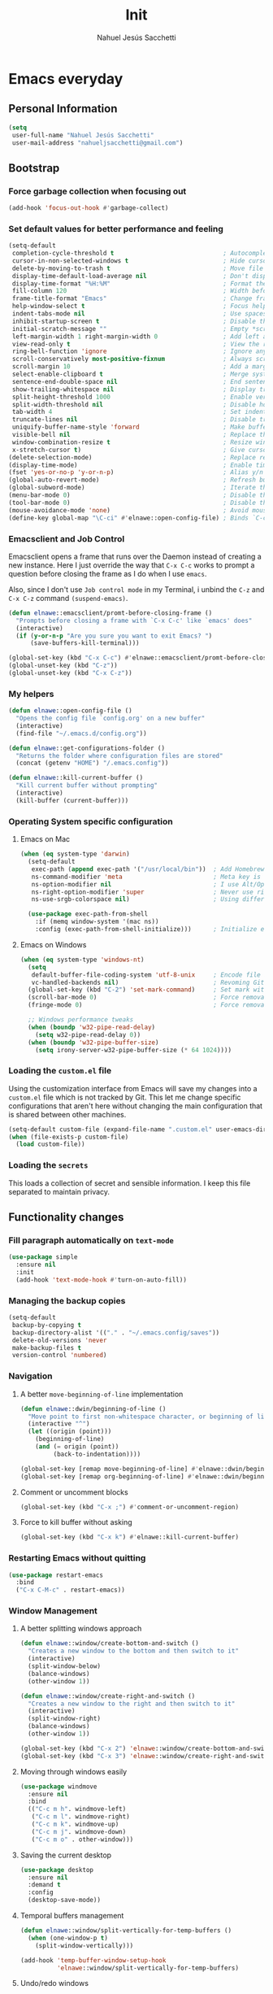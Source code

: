 #+TITLE: Init
#+AUTHOR: Nahuel Jesús Sacchetti

* Emacs everyday

** Personal Information

#+BEGIN_SRC emacs-lisp
(setq
 user-full-name "Nahuel Jesús Sacchetti"
 user-mail-address "nahueljsacchetti@gmail.com")
#+END_SRC

** Bootstrap

*** Force garbage collection when focusing out

#+BEGIN_SRC emacs-lisp
(add-hook 'focus-out-hook #'garbage-collect)
#+END_SRC

*** Set default values for better performance and feeling

#+BEGIN_SRC emacs-lisp
(setq-default
 completion-cycle-threshold t                              ; Autocomplete in cycle
 cursor-in-non-selected-windows t                          ; Hide cursor in inactive windows
 delete-by-moving-to-trash t                               ; Move file to trash instead of removing it
 display-time-default-load-average nil                     ; Don't display load avereage
 display-time-format "%H:%M"                               ; Format the time string
 fill-column 120                                           ; Width before automatic line breaks
 frame-title-format "Emacs"                                ; Change frame title to "Emacs"
 help-window-select t                                      ; Focus help windows when opened
 indent-tabs-mode nil                                      ; Use spaces for indentation
 inhibit-startup-screen t                                  ; Disable the startup window
 initial-scratch-message ""                                ; Empty *scratch* buffer
 left-margin-width 1 right-margin-width 0                  ; Add left and right margins
 view-read-only t                                          ; View the readonly files
 ring-bell-function 'ignore                                ; Ignore any kind of bell notifications
 scroll-conservatively most-positive-fixnum                ; Always scroll by one line
 scroll-margin 10                                          ; Add a margin when scrolling vertically
 select-enable-clipboard t                                 ; Merge system's and Emacs' clipboard
 sentence-end-double-space nil                             ; End sentence when dot and space
 show-trailing-whitespace nil                              ; Display trailing whitespaces
 split-height-threshold 1000                               ; Enable vertical splitting
 split-width-threshold nil                                 ; Disable horizontal splitting
 tab-width 4                                               ; Set indentation width
 truncate-lines nil                                        ; Disable truncate lines
 uniquify-buffer-name-style 'forward                       ; Make buffer names unique
 visible-bell nil                                          ; Replace the alarm to an audible one
 window-combination-resize t                               ; Resize window proportionally
 x-stretch-cursor t)                                       ; Give cursor glyph width
(delete-selection-mode)                                    ; Replace region when inserting text
(display-time-mode)                                        ; Enable time-mode in mode-line
(fset 'yes-or-no-p 'y-or-n-p)                              ; Alias y/n prompts to yes/no
(global-auto-revert-mode)                                  ; Refresh buffer if changed outside Emacs
(global-subword-mode)                                      ; Iterate through camelCase words
(menu-bar-mode 0)                                          ; Disable the menu bar
(tool-bar-mode 0)                                          ; Disable the tool-bar
(mouse-avoidance-mode 'none)                               ; Avoid mouse colission with point
(define-key global-map "\C-ci" #'elnawe::open-config-file) ; Binds `C-ci' to open the configuration
#+END_SRC

*** Emacsclient and Job Control

Emacsclient opens a frame that runs over the Daemon instead of creating a new instance. Here I just override the way
that =C-x C-c= works to prompt a question before closing the frame as I do when I use =emacs=.

Also, since I don't use =Job control mode= in my Terminal, i unbind the =C-z= and =C-x C-z= command =(suspend-emacs)=.

#+BEGIN_SRC emacs-lisp
(defun elnawe::emacsclient/promt-before-closing-frame ()
  "Prompts before closing a frame with `C-x C-c' like `emacs' does"
  (interactive)
  (if (y-or-n-p "Are you sure you want to exit Emacs? ")
      (save-buffers-kill-terminal)))

(global-set-key (kbd "C-x C-c") #'elnawe::emacsclient/promt-before-closing-frame)
(global-unset-key (kbd "C-z"))
(global-unset-key (kbd "C-x C-z"))
#+END_SRC

*** My helpers

#+BEGIN_SRC emacs-lisp
(defun elnawe::open-config-file ()
  "Opens the config file `config.org' on a new buffer"
  (interactive)
  (find-file "~/.emacs.d/config.org"))

(defun elnawe::get-configurations-folder ()
  "Returns the folder where configuration files are stored"
  (concat (getenv "HOME") "/.emacs.config"))

(defun elnawe::kill-current-buffer ()
  "Kill current buffer without prompting"
  (interactive)
  (kill-buffer (current-buffer)))
#+END_SRC

*** Operating System specific configuration

**** Emacs on Mac

#+BEGIN_SRC emacs-lisp
(when (eq system-type 'darwin)
  (setq-default
   exec-path (append exec-path '("/usr/local/bin"))  ; Add Homebrew path.
   ns-command-modifier 'meta                         ; Meta key is Command.
   ns-option-modifier nil                            ; I use Alt/Option to expand my keyboard layout.
   ns-right-option-modifier 'super                   ; Never use right Alt key so I can use it as Super key.
   ns-use-srgb-colorspace nil)                       ; Using different colorspace for Mac.

  (use-package exec-path-from-shell
    :if (memq window-system '(mac ns))
    :config (exec-path-from-shell-initialize)))      ; Initialize environment for Emacs.
#+END_SRC

**** Emacs on Windows

#+BEGIN_SRC emacs-lisp
(when (eq system-type 'windows-nt)
  (setq
   default-buffer-file-coding-system 'utf-8-unix     ; Encode file as Unix does.
   vc-handled-backends nil)                          ; Revoming Git as backend, works faster.
  (global-set-key (kbd "C-2") 'set-mark-command)     ; Set mark with Ctrl-2.
  (scroll-bar-mode 0)                                ; Force removal of the scrollbar.
  (fringe-mode 0)                                    ; Force removal of the fringe.

  ;; Windows performance tweaks
  (when (boundp 'w32-pipe-read-delay)
    (setq w32-pipe-read-delay 0))
  (when (boundp 'w32-pipe-buffer-size)
    (setq irony-server-w32-pipe-buffer-size (* 64 1024))))
#+END_SRC

*** Loading the =custom.el= file

Using the customization interface from Emacs will save my changes into a =custom.el= file which is not tracked by Git.
This let me change specific configurations that aren't here without changing the main configuration that is shared
between other machines.

#+BEGIN_SRC emacs-lisp
(setq-default custom-file (expand-file-name ".custom.el" user-emacs-directory))
(when (file-exists-p custom-file)
  (load custom-file))
#+END_SRC

*** Loading the =secrets=

This loads a collection of secret and sensible information. I keep this file separated to maintain privacy.

** Functionality changes

*** Fill paragraph automatically on =text-mode=

#+BEGIN_SRC emacs-lisp
(use-package simple
  :ensure nil
  :init
  (add-hook 'text-mode-hook #'turn-on-auto-fill))
#+END_SRC

*** Managing the backup copies

#+BEGIN_SRC emacs-lisp
(setq-default
 backup-by-copying t
 backup-directory-alist '(("." . "~/.emacs.config/saves"))
 delete-old-versions 'never
 make-backup-files t
 version-control 'numbered)
#+END_SRC

*** Navigation

**** A better =move-beginning-of-line= implementation

#+BEGIN_SRC emacs-lisp
(defun elnawe::dwin/beginning-of-line ()
  "Move point to first non-whitespace character, or beginning of line."
  (interactive "^")
  (let ((origin (point)))
    (beginning-of-line)
    (and (= origin (point))
         (back-to-indentation))))

(global-set-key [remap move-beginning-of-line] #'elnawe::dwin/beginning-of-line)
(global-set-key [remap org-beginning-of-line] #'elnawe::dwin/beginning-of-line)
#+END_SRC

**** Comment or uncomment blocks

#+BEGIN_SRC emacs-lisp
(global-set-key (kbd "C-x ;") #'comment-or-uncomment-region)
#+END_SRC

**** Force to kill buffer without asking

#+BEGIN_SRC emacs-lisp
(global-set-key (kbd "C-x k") #'elnawe::kill-current-buffer)
#+END_SRC

*** Restarting Emacs without quitting

#+BEGIN_SRC emacs-lisp
(use-package restart-emacs
  :bind
  ("C-x C-M-c" . restart-emacs))
#+END_SRC

*** Window Management

**** A better splitting windows approach

#+BEGIN_SRC emacs-lisp
(defun elnawe::window/create-bottom-and-switch ()
  "Creates a new window to the bottom and then switch to it"
  (interactive)
  (split-window-below)
  (balance-windows)
  (other-window 1))

(defun elnawe::window/create-right-and-switch ()
  "Creates a new window to the right and then switch to it"
  (interactive)
  (split-window-right)
  (balance-windows)
  (other-window 1))

(global-set-key (kbd "C-x 2") 'elnawe::window/create-bottom-and-switch)
(global-set-key (kbd "C-x 3") 'elnawe::window/create-right-and-switch)
#+END_SRC

**** Moving through windows easily

#+BEGIN_SRC emacs-lisp
(use-package windmove
  :ensure nil
  :bind
  (("C-c m h". windmove-left)
   ("C-c m l". windmove-right)
   ("C-c m k". windmove-up)
   ("C-c m j". windmove-down)
   ("C-c m o" . other-window)))
#+END_SRC

**** Saving the current desktop

#+BEGIN_SRC emacs-lisp
(use-package desktop
  :ensure nil
  :demand t
  :config
  (desktop-save-mode))
#+END_SRC

**** Temporal buffers management

#+BEGIN_SRC emacs-lisp
(defun elnawe::window/split-vertically-for-temp-buffers ()
  (when (one-window-p t)
    (split-window-vertically)))

(add-hook 'temp-buffer-window-setup-hook
          'elnawe::window/split-vertically-for-temp-buffers)
#+END_SRC

**** Undo/redo windows

#+BEGIN_SRC emacs-lisp
(use-package winner
  :ensure nil
  :defer 1
  :bind
  (("C-c b M-h" . winner-undo)
   ("C-c b M-l" . winner-redo))
  :init
  (winner-mode))
#+END_SRC

* Programming

** General settings

*** Highlighting parens

#+BEGIN_SRC emacs-lisp
(use-package show-paren-mode
  :ensure nil
  :init
  (show-paren-mode t))
#+END_SRC

*** Improving =C-w=: Kill lige and region

#+BEGIN_SRC emacs-lisp
(defadvice kill-region (before slick-cut activate compile)
  "When called interactively with no active region, kill a single line instead"
  (interactive
   (if mark-active (list (region-beginning) (region-end))
     (list (line-beginning-position)
           (line-beginning-position 2)))))
#+END_SRC

*** Project management

#+BEGIN_SRC emacs-lisp
(use-package projectile
  :init
  (setq-default
   projectile-cache-file (expand-file-name ".projectile-cache" (elnawe::get-configurations-folder))
   projectile-enable-caching t
   projectile-keymap-prefix (kbd "C-c p")
   projectile-globally-ignored-directories '("node_modules")
   projectile-known-projects-file (expand-file-name ".projectile-bookmarks" (elnawe::get-configurations-folder))
   projectile-mode-line '(:eval (projectile-project-name))
   projectile-switch-project-action 'projectile-find-file)
  (projectile-mode))
#+END_SRC

*** Search and replace

#+BEGIN_SRC emacs-lisp
(use-package anzu
  :init
  (global-anzu-mode)
  :config
  (setq
   anzu-cons-mode-line-p nil)
  (global-set-key [remap query-replace] 'anzu-query-replace)
  (global-set-key [remap query-replace-regexp] 'anzu-query-replace-regexp))

(use-package isearch
  :ensure nil
  :bind
  (:map isearch-mode-map
        ("M-j" . isearch-ring-advance)
        ("M-k" . isearch-ring-retreat)
        :map minibuffer-local-isearch-map
        ("M-j" . next-history-element)
        ("M-k" . previous-history-element))
  :config
  (setq
   isearch-allow-scroll t
   lazy-highlight-cleanup nil
   lazy-highlight-initial-delay 0))
#+END_SRC

*** Tree view

#+BEGIN_SRC emacs-lisp
(use-package neotree
  :bind
  (("M-2" . neotree-toggle)
   :map neotree-mode-map
   ("<return>" . neotree-enter)
   ("c" . neotree-create-node)
   ("d" . neotree-delete-node)o
   ("j" . neotree-next-line)
   ("k" . neotree-previous-line)
   ("r" . neotree-rename-node)
   ("s" . neotree-dir))
  :config
  (setq
   neo-autorefresh t
   neo-force-change-root t
   neo-smart-open t
   neo-theme 'arrow
   neo-vc-integration '(face char)
   neo-window-width 50
   neo-window-position 'right))
#+END_SRC

*** Whitespaces

#+BEGIN_SRC emacs-lisp
(use-package whitespace
  :demand t
  :ensure nil
  :init
  (add-hook 'before-save-hook #'delete-trailing-whitespace)
  (add-hook 'prog-mode-hook #'whitespace-turn-on)
  (add-hook 'text-mode-hook #'whitespace-turn-on)
  :config
  (setq whitespace-style '(face tab trailing)))
#+END_SRC

*** Word highlighting

#+BEGIN_SRC emacs-lisp
(add-hook 'prog-mode-hook
          (lambda ()
            (font-lock-add-keywords nil
                                    '(("\\<\\(FIXME\\|NOTE\\|TODO\\|BUG\\)" 1 font-lock-warning-face t)))))
#+END_SRC

** Language settings

*** =css-mode=, =scss-mode=

#+BEGIN_SRC emacs-lisp
  (use-package css-mode
    :ensure nil
    :config
    (setq-default css-indent-offset 4))

  (use-package scss-mode
    :ensure nil
    :mode ("\\.sass\\'" "\\.scss\\'" "\\.less\\'"))
#+END_SRC

*** =html-mode=, =sgml-mode=

#+BEGIN_SRC emacs-lisp
(use-package sgml-mode
  :ensure nil
  :init
  (add-hook 'html-mode-hook #'sgml-electric-tag-pair-mode)
  (add-hook 'html-mode-hook #'sgml-name-8bit-mode)
  :config
  (setq sgml-basic-offset 4))
#+END_SRC

*** JavaScript, =js2-mode=, =json-mode=, =typescript-mode=

#+BEGIN_SRC emacs-lisp
(use-package js
  :init
  (add-hook 'js-mode #'js2-mode))

(use-package js2-mode
  :mode ("\\.js\\'")
  :config
  (setq js-indent-level 4))

(use-package json-mode
  :init
  (add-hook 'json-mode-hook
            (lambda ()
              (make-local-variable 'js-indent-level)
              (setq js-indent-level 2))))

(use-package rjsx-mode
  :mode ("/fclub-native/.*\\.js$")
  :config
  (setq js-indent-level 4))

(use-package tide)

(use-package typescript-mode
  :init
  (defun setup-tide-mode ()
    (interactive)
    (tide-setup)
    (eldoc-mode 1)
    (tide-hl-identifier-mode))
  (add-hook 'before-save-hook #'tide-format-before-save)
  (add-hook 'typescript-mode-hook #'setup-tide-mode))
#+END_SRC

*** =markdown-mode=

#+BEGIN_SRC emacs-lisp
  (use-package markdown-mode
    :mode ("INSTALL\\'" "LICENSE\\'" "README\\'" "\\.md\\'" "\\.markdown\\'")
    :config
    (setq
     markdown-asymmetric-header t
     markdown-split-window-direction 'right))
#+END_SRC

*** =org-mode=

#+BEGIN_SRC emacs-lisp
(use-package org
  :ensure nil
  :config
  (setq
   org-descriptive-links nil
   org-ellipsis "\u21b4"
   org-startup-folded nil
   org-startup-truncated nil))

(use-package org-src
  :ensure nil
  :after org
  :config
  (setq
   org-edit-src-content-indentation 0
   org-edit-src-persistent-message nil
   org-src-fontify-natively t
   org-src-tab-acts-natively t
   org-src-window-setup 'current-window))
#+END_SRC

*** =rust-mode=

#+BEGIN_SRC emacs-lisp
(use-package rust-mode)

(use-package racer
  :config
  (setq racer-rust-src-path (exec-path-from-shell-copy-env "RUST_SRC_PATH")))

(use-package company
  :config
  (global-company-mode 1)
  (global-set-key (kbd "TAB") #'company-indent-or-complete-common)
  (setq company-tooltip-align-annotations t))

(add-hook 'rust-mode-hook #'racer-mode)
(add-hook 'rust-mode-hook #'eldoc-mode)
#+END_SRC

* Major features

** Help and =help-mode=

#+BEGIN_SRC emacs-lisp
(use-package help-mode
  :ensure nil
  :bind
  (:map help-mode-map
        ("q" . kill-buffer-and-window)
        ("<" . help-go-back)
        (">" . help-go-forward)))
#+END_SRC

** Mode Line

#+BEGIN_SRC emacs-lisp
(load (expand-file-name "my-spaceline-config.el" user-emacs-directory))

;; (defmacro with-face (STR &rest PROPS)
;;   "Return STR propertized with PROPS."
;;   `(propertize ,STR 'face (list ,@PROPS)))

;; (defun get-buffer-state ()
;;   (concat
;;    "["
;;    (cond
;;     (buffer-read-only "R")
;;     ((buffer-modified-p) (with-face "M" '(:inherit (mode-line-buffer-id))))
;;     (t " "))
;;    "]"))

;; (setq-default
;;  mode-line-format
;;  (list
;;   " "
;;   '(:eval (get-buffer-state))
;;   (with-face " %b" '(:inherit (mode-line-buffer-id)))
;;   "  %p L%02l C%02c"
;;   "    (%m) "
;;   '(:eval (projectile-project-name))
;;   " "
;;   '(:eval (anzu--update-mode-line))))
#+END_SRC

** Load custom packages

#+BEGIN_SRC emacs-lisp
(add-to-list 'load-path "~/.emacs.d/packages")

(require 'jai-mode)     ; A custom mode for JAI, the programming language for videogames by Jon Blow.
#+END_SRC

** My Personal Theme

#+BEGIN_SRC emacs-lisp
(add-to-list 'custom-theme-load-path "~/.emacs.d/theme")

(load-theme 'zenburn t)
#+END_SRC
